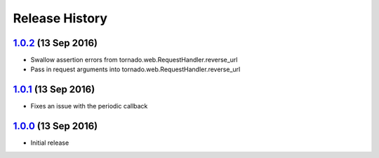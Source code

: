 .. :changelog:

Release History
===============

`1.0.2`_ (13 Sep 2016)
----------------------
- Swallow assertion errors from tornado.web.RequestHandler.reverse_url
- Pass in request arguments into tornado.web.RequestHandler.reverse_url

`1.0.1`_ (13 Sep 2016)
----------------------
- Fixes an issue with the periodic callback

`1.0.0`_ (13 Sep 2016)
----------------------
- Initial release

.. _1.0.2: https://github.com/sprockets/sprockets-influxdb/compare/1.0.1...1.0.2
.. _1.0.1: https://github.com/sprockets/sprockets-influxdb/compare/1.0.0...1.0.1
.. _1.0.0: https://github.com/sprockets/sprockets-influxdb/compare/0.0.0...1.0.0
.. _Next Release: https://github.com/sprockets/sprockets-influxdb/compare/1.0.2...master
